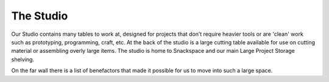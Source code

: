 The Studio
==========

Our Studio contains many tables to work at, designed for projects that don’t require heavier tools or are 'clean' work such as prototyping, programming, craft, etc. At the back of the studio is a large cutting table available for use on cutting material or assembling overly large items. The studio is home to Snackspace and our main Large Project Storage shelving.

On the far wall there is a list of benefactors that made it possible for us to move into such a large space. 
